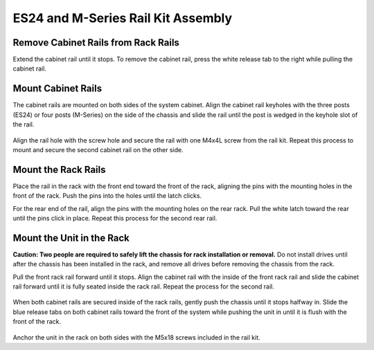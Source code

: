 .. index:: ES24/M-Series Rail Kit Assembly

ES24 and M-Series Rail Kit Assembly
~~~~~~~~~~~~~~~~~~~~~~~~~~~~~~~~~~~

Remove Cabinet Rails from Rack Rails
^^^^^^^^^^^^^^^^^^^^^^^^^^^^^^^^^^^^

Extend the cabinet rail until it stops. To remove the cabinet rail,
press the white release tab to the right while pulling the cabinet
rail.

.. _cabinet_rail_removal:
.. figure:: images/tn_es24m_cabinet_rail1.png


Mount Cabinet Rails
^^^^^^^^^^^^^^^^^^^

The cabinet rails are mounted on both sides of the system cabinet.
Align the cabinet rail keyholes with the three posts (ES24) or four
posts (M-Series) on the side of the chassis and slide the rail until
the post is wedged in the keyhole slot of the rail.


.. _cabinet_rail2:
.. figure:: images/tn_es24m_cabinet_rail2.png


Align the rail hole with the screw hole and secure the rail with one
M4x4L screw from the rail kit.  Repeat this process to mount and
secure the second cabinet rail on the other side.


Mount the Rack Rails
^^^^^^^^^^^^^^^^^^^^

Place the rail in the rack with the front end toward the front of the
rack, aligning the pins with the mounting holes in the front of the
rack. Push the pins into the holes until the latch clicks.

For the rear end of the rail, align the pins with the mounting holes
on the rear rack. Pull the white latch toward the rear until the pins
click in place. Repeat this process for the second rear rail.


.. _es24_rack_rail_install:
.. figure:: images/tn_es24m_rack_rail_install.png
   :width: 60%


Mount the Unit in the Rack
^^^^^^^^^^^^^^^^^^^^^^^^^^

**Caution: Two people are required to safely lift the chassis for rack
installation or removal.** Do not install drives until after the
chassis has been installed in the rack, and remove all drives before
removing the chassis from the rack.

Pull the front rack rail forward until it stops. Align the cabinet
rail with the inside of the front rack rail and slide the cabinet rail
forward until it is fully seated inside the rack rail. Repeat the
process for the second rail.


.. _rack_rail_to_cabinet_rail:
.. figure:: images/tn_es24m_cabinet_meets_rack.png
   :width: 60%


When both cabinet rails are secured inside of the rack rails, gently
push the chassis until it stops halfway in. Slide the blue release
tabs on both cabinet rails toward the front of the system while
pushing the unit in until it is flush with the front of the rack.


.. _es24m_mount_system_in_rack:
.. figure:: images/tn_es24m_mount_system.png
   :width: 60%


Anchor the unit in the rack on both sides with the M5x18 screws
included in the rail kit.

